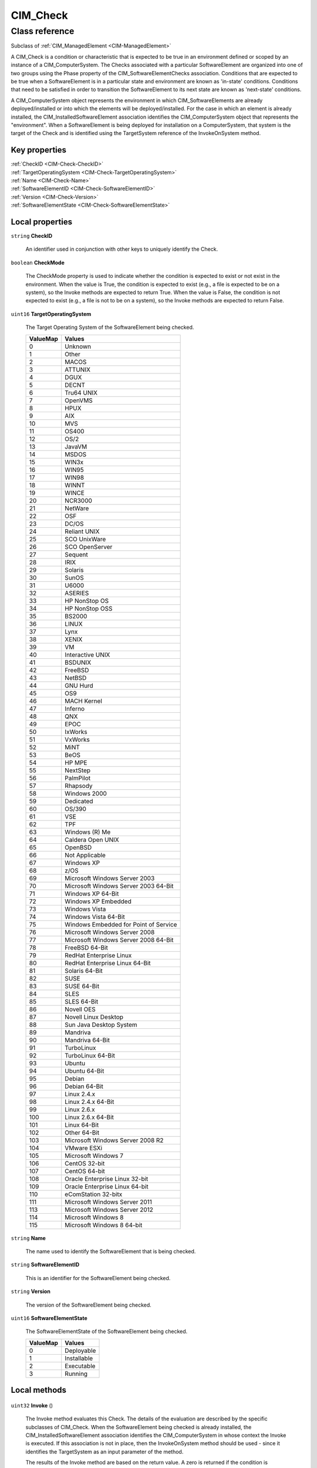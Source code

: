 .. _CIM-Check:

CIM_Check
---------

Class reference
===============
Subclass of :ref:`CIM_ManagedElement <CIM-ManagedElement>`

A CIM_Check is a condition or characteristic that is expected to be true in an environment defined or scoped by an instance of a CIM_ComputerSystem. The Checks associated with a particular SoftwareElement are organized into one of two groups using the Phase property of the CIM_SoftwareElementChecks association. Conditions that are expected to be true when a SoftwareElement is in a particular state and environment are known as 'in-state' conditions. Conditions that need to be satisfied in order to transition the SoftwareElement to its next state are known as 'next-state' conditions. 

A CIM_ComputerSystem object represents the environment in which CIM_SoftwareElements are already deployed/installed or into which the elements will be deployed/installed. For the case in which an element is already installed, the CIM_InstalledSoftwareElement association identifies the CIM_ComputerSystem object that represents the "environment". When a SoftwareElement is being deployed for installation on a ComputerSystem, that system is the target of the Check and is identified using the TargetSystem reference of the InvokeOnSystem method.


Key properties
^^^^^^^^^^^^^^

| :ref:`CheckID <CIM-Check-CheckID>`
| :ref:`TargetOperatingSystem <CIM-Check-TargetOperatingSystem>`
| :ref:`Name <CIM-Check-Name>`
| :ref:`SoftwareElementID <CIM-Check-SoftwareElementID>`
| :ref:`Version <CIM-Check-Version>`
| :ref:`SoftwareElementState <CIM-Check-SoftwareElementState>`

Local properties
^^^^^^^^^^^^^^^^

.. _CIM-Check-CheckID:

``string`` **CheckID**

    An identifier used in conjunction with other keys to uniquely identify the Check.

    
.. _CIM-Check-CheckMode:

``boolean`` **CheckMode**

    The CheckMode property is used to indicate whether the condition is expected to exist or not exist in the environment. When the value is True, the condition is expected to exist (e.g., a file is expected to be on a system), so the Invoke methods are expected to return True. When the value is False, the condition is not expected to exist (e.g., a file is not to be on a system), so the Invoke methods are expected to return False.

    
.. _CIM-Check-TargetOperatingSystem:

``uint16`` **TargetOperatingSystem**

    The Target Operating System of the SoftwareElement being checked.

    
    ======== =====================================
    ValueMap Values                               
    ======== =====================================
    0        Unknown                              
    1        Other                                
    2        MACOS                                
    3        ATTUNIX                              
    4        DGUX                                 
    5        DECNT                                
    6        Tru64 UNIX                           
    7        OpenVMS                              
    8        HPUX                                 
    9        AIX                                  
    10       MVS                                  
    11       OS400                                
    12       OS/2                                 
    13       JavaVM                               
    14       MSDOS                                
    15       WIN3x                                
    16       WIN95                                
    17       WIN98                                
    18       WINNT                                
    19       WINCE                                
    20       NCR3000                              
    21       NetWare                              
    22       OSF                                  
    23       DC/OS                                
    24       Reliant UNIX                         
    25       SCO UnixWare                         
    26       SCO OpenServer                       
    27       Sequent                              
    28       IRIX                                 
    29       Solaris                              
    30       SunOS                                
    31       U6000                                
    32       ASERIES                              
    33       HP NonStop OS                        
    34       HP NonStop OSS                       
    35       BS2000                               
    36       LINUX                                
    37       Lynx                                 
    38       XENIX                                
    39       VM                                   
    40       Interactive UNIX                     
    41       BSDUNIX                              
    42       FreeBSD                              
    43       NetBSD                               
    44       GNU Hurd                             
    45       OS9                                  
    46       MACH Kernel                          
    47       Inferno                              
    48       QNX                                  
    49       EPOC                                 
    50       IxWorks                              
    51       VxWorks                              
    52       MiNT                                 
    53       BeOS                                 
    54       HP MPE                               
    55       NextStep                             
    56       PalmPilot                            
    57       Rhapsody                             
    58       Windows 2000                         
    59       Dedicated                            
    60       OS/390                               
    61       VSE                                  
    62       TPF                                  
    63       Windows (R) Me                       
    64       Caldera Open UNIX                    
    65       OpenBSD                              
    66       Not Applicable                       
    67       Windows XP                           
    68       z/OS                                 
    69       Microsoft Windows Server 2003        
    70       Microsoft Windows Server 2003 64-Bit 
    71       Windows XP 64-Bit                    
    72       Windows XP Embedded                  
    73       Windows Vista                        
    74       Windows Vista 64-Bit                 
    75       Windows Embedded for Point of Service
    76       Microsoft Windows Server 2008        
    77       Microsoft Windows Server 2008 64-Bit 
    78       FreeBSD 64-Bit                       
    79       RedHat Enterprise Linux              
    80       RedHat Enterprise Linux 64-Bit       
    81       Solaris 64-Bit                       
    82       SUSE                                 
    83       SUSE 64-Bit                          
    84       SLES                                 
    85       SLES 64-Bit                          
    86       Novell OES                           
    87       Novell Linux Desktop                 
    88       Sun Java Desktop System              
    89       Mandriva                             
    90       Mandriva 64-Bit                      
    91       TurboLinux                           
    92       TurboLinux 64-Bit                    
    93       Ubuntu                               
    94       Ubuntu 64-Bit                        
    95       Debian                               
    96       Debian 64-Bit                        
    97       Linux 2.4.x                          
    98       Linux 2.4.x 64-Bit                   
    99       Linux 2.6.x                          
    100      Linux 2.6.x 64-Bit                   
    101      Linux 64-Bit                         
    102      Other 64-Bit                         
    103      Microsoft Windows Server 2008 R2     
    104      VMware ESXi                          
    105      Microsoft Windows 7                  
    106      CentOS 32-bit                        
    107      CentOS 64-bit                        
    108      Oracle Enterprise Linux 32-bit       
    109      Oracle Enterprise Linux 64-bit       
    110      eComStation 32-bitx                  
    111      Microsoft Windows Server 2011        
    113      Microsoft Windows Server 2012        
    114      Microsoft Windows 8                  
    115      Microsoft Windows 8 64-bit           
    ======== =====================================
    
.. _CIM-Check-Name:

``string`` **Name**

    The name used to identify the SoftwareElement that is being checked.

    
.. _CIM-Check-SoftwareElementID:

``string`` **SoftwareElementID**

    This is an identifier for the SoftwareElement being checked.

    
.. _CIM-Check-Version:

``string`` **Version**

    The version of the SoftwareElement being checked.

    
.. _CIM-Check-SoftwareElementState:

``uint16`` **SoftwareElementState**

    The SoftwareElementState of the SoftwareElement being checked.

    
    ======== ===========
    ValueMap Values     
    ======== ===========
    0        Deployable 
    1        Installable
    2        Executable 
    3        Running    
    ======== ===========
    

Local methods
^^^^^^^^^^^^^

    .. _CIM-Check-Invoke:

``uint32`` **Invoke** ()

    The Invoke method evaluates this Check. The details of the evaluation are described by the specific subclasses of CIM_Check. When the SoftwareElement being checked is already installed, the CIM_InstalledSoftwareElement association identifies the CIM_ComputerSystem in whose context the Invoke is executed. If this association is not in place, then the InvokeOnSystem method should be used - since it identifies the TargetSystem as an input parameter of the method. 

    The results of the Invoke method are based on the return value. A zero is returned if the condition is satisfied. A one is returned if the method is not supported. Any other value indicates the condition is not satisfied.

    
    **Parameters**
    
*None*
    .. _CIM-Check-InvokeOnSystem:

``uint32`` **InvokeOnSystem** (:ref:`CIM_ComputerSystem <CIM-ComputerSystem>` TargetSystem)

    The InvokeOnSystem method evaluates this Check. The details of the evaluation are described by the specific subclasses of CIM_Check. The method's TargetSystem input parameter specifies the ComputerSystem in whose context the method is invoked. 

    The results of the InvokeOnSystem method are based on the return value. A zero is returned if the condition is satisfied. A one is returned if the method is not supported. Any other value indicates the condition is not satisfied.

    
    **Parameters**
    
        *IN* :ref:`CIM_ComputerSystem <CIM-ComputerSystem>` **TargetSystem**
            Reference to ComputerSystem in whose context the method is to be invoked.

            
        
    

Inherited properties
^^^^^^^^^^^^^^^^^^^^

| ``string`` :ref:`InstanceID <CIM-ManagedElement-InstanceID>`
| ``string`` :ref:`ElementName <CIM-ManagedElement-ElementName>`
| ``string`` :ref:`Caption <CIM-ManagedElement-Caption>`
| ``uint64`` :ref:`Generation <CIM-ManagedElement-Generation>`
| ``string`` :ref:`Description <CIM-ManagedElement-Description>`

Inherited methods
^^^^^^^^^^^^^^^^^

*None*

